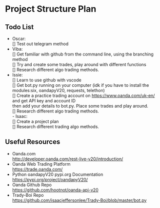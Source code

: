 
#+DATE:18-05-2020
* Project Structure Plan
** Todo List
   - Oscar: \\
      [] Test out telegram method \\
   - Viba: \\
      [] Get familiar with github from the command line, using the branching method \\
      [] Try and create some trades, play around with different functions \\
      [] Research different algo trading methods. \\
   - Issie: \\
      [] Learn to use github with vscode \\
      [] Get bot.py running on your computer (idk if you have to install the modules:six, oandapyV20, requests, telethon) \\
      [] Create a practice trading account on https://www.oanda.com/uk-en/ and get API key and account ID \\
         then add your details to bot.py. Place some trades and play around. \\
      [] Research different algo trading methods. \\
    - Isaac: \\
      [] Create a project plan \\
      [] Research different trading algo methods. \\
         
** Useful Resources
 - Oanda.com \\
   http://developer.oanda.com/rest-live-v20/introduction/
 - Oanda Web Trading Platform \\
   https://trade.oanda.com/
 - Python oandapyV20 pypi.org Documentation  
   https://pypi.org/project/oandapyV20/
 - Oanda Github Repo \\
   https://github.com/hootnot/oanda-api-v20
 - Trady-Boi Repo \\
   https://github.com/isaacjeffersonlee/Trady-Boi/blob/master/bot.py
